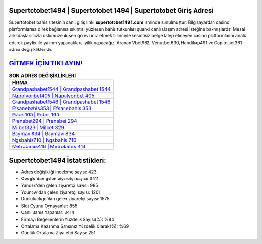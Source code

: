 ﻿Supertotobet1494 | Supertotobet 1494 | Supertotobet Giriş Adresi
===================================

.. image:: images/supertotobet-giris.jpg
   :width: 600
   
Supertotobet bahis sitesinin canlı giriş linki **supertotobet1494.com** isminde sunulmuştur. Bilgisayardan casino platformlarına direk bağlanma sıkıntısı yüzleşen bahis tutkunları şuanki canlı ulaşım adresi isteğine bakmışlardır. Mesai arkadaşlarımızla üstümüze düşen görevi icra etmek bilinciyle kesintisiz belge talep etmeyen casino platformlarını analiz ederek payfix ile yatırım yapacaklara iyilik yapacağız. Aranan Vbet982, Venusbet630, Handikap491 ve Capitolbet361 adres değişiklikleridir.

`GİTMEK İÇİN TIKLAYIN! <https://uclck.me/gonow>`_
==============

.. list-table:: **SON ADRES DEĞİŞİKLİKLERİ**
   :widths: 100
   :header-rows: 1

   * - FİRMA
   * - `Grandpashabet1544 | Grandpashabet 1544 <grandpashabet1544-grandpashabet-1544-grandpashabet-giris-adresi.html>`_
   * - `Napolyonbet405 | Napolyonbet 405 <napolyonbet405-napolyonbet-405-napolyonbet-giris-adresi.html>`_
   * - `Grandpashabet1546 | Grandpashabet 1546 <grandpashabet1546-grandpashabet-1546-grandpashabet-giris-adresi.html>`_	 
   * - `Efsanebahis353 | Efsanebahis 353 <efsanebahis353-efsanebahis-353-efsanebahis-giris-adresi.html>`_	 
   * - `Esbet165 | Esbet 165 <esbet165-esbet-165-esbet-giris-adresi.html>`_ 
   * - `Prensbet294 | Prensbet 294 <prensbet294-prensbet-294-prensbet-giris-adresi.html>`_
   * - `Milbet329 | Milbet 329 <milbet329-milbet-329-milbet-giris-adresi.html>`_	 
   * - `Baymavi834 | Baymavi 834 <baymavi834-baymavi-834-baymavi-giris-adresi.html>`_
   * - `Ngsbahis710 | Ngsbahis 710 <ngsbahis710-ngsbahis-710-ngsbahis-giris-adresi.html>`_
   * - `Metrobahis418 | Metrobahis 418 <metrobahis418-metrobahis-418-metrobahis-giris-adresi.html>`_
	 
Supertotobet1494 İstatistikleri:
===================================	 
* Adres değişikliği inceleme sayısı: 423
* Google'dan gelen ziyaretçi sayısı: 3411
* Yandex'den gelen ziyaretçi sayısı: 985
* Younow'dan gelen ziyaretçi sayısı: 1201
* Duckduckgo'dan gelen ziyaretçi sayısı: 1575
* Slot Oyunu Oynayanlar: 855
* Canlı Bahis Yapanlar: 3414
* Firmayı Beğenenlerin Yüzdelik Sayısı(%): %84
* Ortalama Kazanma Şansınız Yüzdelik Olarak(%): %69
* Günlük Ortalama Ziyaretçi Sayısı: 251
